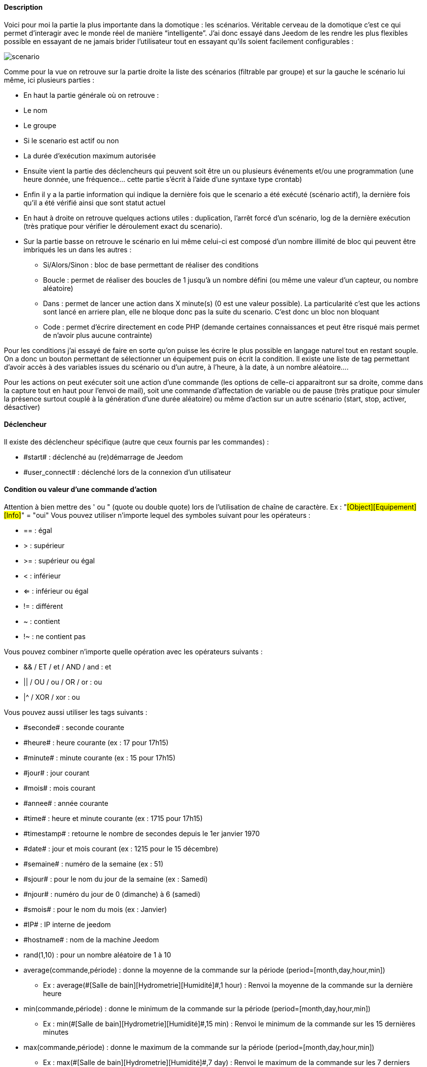 ==== Description
Voici pour moi la partie la plus importante dans la domotique : les scénarios. Véritable cerveau de la domotique c’est ce qui permet d’interagir avec le monde réel de manière “intelligente”. J’ai donc essayé dans Jeedom de les rendre les plus flexibles possible en essayant de ne jamais brider l’utilisateur tout en essayant qu’ils soient facilement configurables :

image::../images/scenario.JPG[]

Comme pour la vue on retrouve sur la partie droite la liste des scénarios (filtrable par groupe) et sur la gauche le scénario lui même, ici plusieurs parties :

- En haut la partie générale où on retrouve :
- Le nom
- Le groupe
- Si le scenario est actif ou non
- La durée d’exécution maximum autorisée
- Ensuite vient la partie des déclencheurs qui peuvent soit être un ou plusieurs événements et/ou une programmation (une heure donnée, une fréquence… cette partie s’écrit à l’aide d’une syntaxe type crontab)
- Enfin il y a la partie information qui indique la dernière fois que le scenario a été exécuté (scénario actif), la dernière fois qu’il a été vérifié ainsi que sont statut actuel
- En haut à droite on retrouve quelques actions utiles : duplication, l’arrêt forcé d’un scénario, log de la dernière exécution (très pratique pour vérifier le déroulement exact du scenario). 
- Sur la partie basse on retrouve le scénario en lui même celui-ci est composé d’un nombre illimité de bloc qui peuvent être imbriqués les un dans les autres :
* Si/Alors/Sinon : bloc de base permettant de réaliser des conditions
* Boucle : permet de réaliser des boucles de 1 jusqu’à un nombre défini (ou même une valeur d’un capteur, ou nombre aléatoire)
* Dans : permet de lancer une action dans X minute(s) (0 est une valeur possible). La particularité c'est que les actions sont lancé en arriere plan, elle ne bloque donc pas la suite du scenario. C'est donc un bloc non bloquant
* Code : permet d’écrire directement en code PHP (demande certaines connaissances et peut être risqué mais permet de n’avoir plus aucune contrainte)

Pour les conditions j’ai essayé de faire en sorte qu’on puisse les écrire le plus possible en langage naturel tout en restant souple. On a donc un bouton permettant de sélectionner un équipement puis on écrit la condition. Il existe une liste de tag permettant d’avoir accès à des variables issues du scénario ou d’un autre, à l’heure, à la date, à un nombre aléatoire….


Pour les actions on peut exécuter soit une action d’une commande (les options de celle-ci apparaitront sur sa droite, comme dans la capture tout en haut pour l’envoi de mail), soit une commande d’affectation de variable ou de pause (très pratique pour simuler la présence surtout couplé à la génération d’une durée aléatoire) ou même d’action sur un autre scénario (start, stop, activer, désactiver)


==== Déclencheur
Il existe des déclencheur spécifique (autre que ceux fournis par les commandes) :

- \#start#  : déclenché au (re)démarrage de Jeedom
- \#user_connect#  : déclenché lors de la connexion d'un utilisateur

==== Condition ou valeur d'une commande d'action
Attention à bien mettre des ' ou " (quote ou double quote) lors de l'utilisation de chaîne de caractère. Ex : "#[Object][Equipement][Info]#" = "oui"
Vous pouvez utiliser n'importe lequel des symboles suivant pour les opérateurs : 

- == : égal
- > : supérieur
- >= : supérieur ou égal
- < : inférieur
- <= : inférieur ou égal
- != : différent
- ~ : contient
- !~ : ne contient pas

Vous pouvez combiner n'importe quelle opération avec les opérateurs suivants :

- && / ET / et / AND / and : et
- || / OU / ou / OR / or : ou
- |^ / XOR / xor : ou

Vous pouvez aussi utiliser les tags suivants :

- \#seconde# : seconde courante
- \#heure# : heure courante (ex : 17 pour 17h15)
- \#minute# : minute courante (ex : 15 pour 17h15)
- \#jour# : jour courant
- \#mois# : mois courant
- \#annee# : année courante
- \#time# : heure et minute courante (ex : 1715 pour 17h15)
- \#timestamp# : retourne le nombre de secondes depuis le 1er janvier 1970
- \#date# : jour et mois courant (ex : 1215 pour le 15 décembre)
- \#semaine# : numéro de la semaine (ex : 51)
- \#sjour# : pour le nom du jour de la semaine (ex : Samedi)
- \#njour# : numéro du jour de 0 (dimanche) à 6 (samedi)
- \#smois# : pour le nom du mois (ex : Janvier)
- \#IP# : IP interne de jeedom
- \#hostname# : nom de la machine Jeedom
- rand(1,10) : pour un nombre aléatoire de 1 à 10
- average(commande,période) : donne la moyenne de la commande sur la période (period=[month,day,hour,min])
    * Ex : average(\#[Salle de bain][Hydrometrie][Humidité]#,1 hour) : Renvoi la moyenne de la commande sur la dernière heure
- min(commande,période) : donne le minimum de la commande sur la période (period=[month,day,hour,min])
    * Ex : min(\#[Salle de bain][Hydrometrie][Humidité]#,15 min) : Renvoi le minimum de la commande sur les 15 dernières minutes
- max(commande,période) : donne le maximum de la commande sur la période (period=[month,day,hour,min])
    * Ex : max(\#[Salle de bain][Hydrometrie][Humidité]#,7 day) : Renvoi le maximum de la commande sur les 7 derniers jours
- averageBetween(commande,start,end) : donne la moyenne de la commande entre les 2 bornes demandées (sous la forme Y-m-d H:i:s)
    * Ex : averageBetween(\#[Salle de bain][Hydrometrie][Humidité]#,2015-01-01 00:00:00,2015-01-15 00:00:00) : Renvoi la moyenne de la commande entre le 1 janvier 2015 et le 15 janvier 2015
- maxBetween(commande,start,end) : donne le maximum de la commande entre les 2 bornes demandées (sous la forme Y-m-d H:i:s)
    * Ex : maxBetween(\#[Salle de bain][Hydrometrie][Humidité]#,2015-01-01 00:00:00,2015-01-15 00:00:00) : Renvoi le maximum de la commande entre le 1 janvier 2015 et le 15 janvier 2015
- minBetween(commande,start,end) : donne le minimum de la commande entre les 2 bornes demandées (sous la forme Y-m-d H:i:s)
    * Ex : minBetween(\#[Salle de bain][Hydrometrie][Humidité]#,2015-01-01 00:00:00,2015-01-15 00:00:00) : Renvoi le minimum de la commande entre le 1 janvier 2015 et le 15 janvier 2015
- tendance(commande,période,seuil) : donne la tendance de la commande sur la période (period=[month,day,hour,min])
    * Ex : tendance(\#[Salle de bain][Hydrometrie][Humidité]#,1 hour,0.1) : Renvoi 1 si en augmentation, 0 si constant et -1 si en diminution
           Le seuil permet de definir la sensibilitée, attention le calcul du seuil utilise la calcul de link:/http://fr.wikipedia.org/wiki/M%C3%A9thode_des_moindres_carr%C3%A9s[moindre carrés]
- variable(mavariable,valeur par default) : récupération de la valeur d'une variable ou de la valeur souhaitée par défaut
    * Ex : variable(plop,10) renvoie la valeur de la variable plop ou 10 si elle est vide ou n'existe pas
- scenario(scenario) : donne le statut du scenario
    * Ex : scenario(\#[Salle de bain][Lumière][Auto]#) : Renvoi 1 en cours, 0 si arreté et -1 si desactivé, -2 si le scénario n'éxiste pas et -3 si l'état n'est pas cohérent
- stateDuration(commande,[valeur]) : donne la durée en seconde depuis le dernier changement de valeur
    * Ex : stateDuration(\#[Salle de bain][Hydrometrie][Humidité]#) : Renvoi 300 si cette valeur est la depuis 5min
- lastScenarioExecution(scenario) : donne la durée en seconde depuis le dernier lancement du scénario
    * Ex : lastScenarioExecution(\#[Salle de bain][Lumière][Auto]#) : Renvoi 300 si le scénario c'est lancé pour la derniere fois il y a 5min
- randomColor(min,max) : donne une couleur aléatoire compris entre 2 bornes ( 0 => rouge, 50 => vert, 100 => bleu)
    * Ex : randomColor(40,60) : Pour avoir une couleur aléatoire proche du vert
- trigger(commande) : permet de connaitre le declencheur du scénario ou de savoir si c'est bien la commande passé en parametre qui a declenchée le scénario
    * Ex : trigger(\#[Salle de bain][Hydrometrie][Humidité]#) : 1 si c'est bien #[Salle de bain][Hydrometrie][Humidité]# qui a declenché le scénario sinon 0
- round(valeur,[decimal]) :permet un arrondit au dessus, [decimal] nombre de decimal après la virgule
    * Ex : round(\#[Salle de bain][Hydrometrie][Humidité]# / 10) : renverra 9 si le pourcentage d'humidité et 85
- odd(valeur) : permet de savoir si un nombre est impaire ou non. Renvoi 1 si impaire 0 sinon
    * Ex : odd(1) :  renverra 1
- median(commande1,commande2....commandeN) : renvoit la médiane de valeur
    * Ex : median(15,25,20) :  renverra 20
- time(value) : permet d'addition #time# avec une durée
    * Ex : time(\#time\# + 30) : s'il est 16h50 renverra : 1650 + 30 = 1720
- formatTime(time) : permet de formater le retour d'une chaine #time#
    * Ex : formatTime(1650) : renverra 16h50
- collectDate(cmd,[format]) : renvoit la date de la derniere donnée pour la commande donnée en paramètre, le 2eme paramètre optionel permet de spécifier le format de retour (détails link:http://php.net/manual/fr/function.date.php[ici]). Un retour de -1 signifi que la commande est introuvable, et -2 que la commande n'est pas de type info
    * Ex : collectDate(\#[Salle de bain][Hydrometrie][Humidité]#) : renverra 2015-01-01 17:45:12
            
==== Action
En plus des commandes domotiques vous avez accès aux fonctions suivantes : 

- sleep : pause de x seconde(s)
- wait : attend jusqu'a ce que la condition soit valide (maximum 2h)                         
- variable : création/modification d'une ou de la valeur d'une variable
- scenario : permet le controle des scénarios
- stop : arrête le scénario
- icon : permet de changer l'icone de représentation du scenario
- say : permet de faire dire un texte à jeedom (ne marche que si un onglet jeedom est ouvert dans le navigateur)
- return : retourne un message à la fin du scénario, ne sert que pour retourner un message spécifique suite a une intération. Attention à bien cocher la case "Exécuter le plus rapidement possible" pour que ca marche
- gotodesign : change le design afficher sur tous les navigateurs qui affichage un design par le design demandé
               
Vous pouvez aussi utiliser les tags suivants dans les options : 

- \#seconde# : seconde courante
- \#heure#  : heure courante (ex : 17 pour 17h15)
- \#minute# : minute courante (ex : 15 pour 17h15)
- \#jour# : jour courant
- \#mois# : mois courant
- \#annee# : année courante
- \#time# : heure et minute courante (ex : 1715 pour 17h15)
- \#timestamp# : retourne le nombre de secondes depuis le 1er janvier 1970
- \#date# : jour et mois courant (ex : 1215 pour le 15 decembre)
- \#semaine# : numéro de la semaine (ex : 51)
- \#sjour# : pour le nom du jour de la semaine en anglais (ex : sunday)
- \#njour# : numéro du jour de 0 (dimanche) à 6 (samedi)
- \#smois# : pour le nom du mois (ex : Janvier)
- \#IP# : IP interne de jeedom
- \#hostname# : nom de la machine Jeedom
- rand[1-10] : pour un nombre aléatoire de 1 à 10
- variable (mavariable,valeur par default) : récupération de la valeur d'une variable ou de la valeur souhaitée par défaut
    * Ex : variable(plop,10) renvoie la valeur de la variable plop ou 10 si elle est vide ou n'existe pas
- formatTime(time) : permet de formater le retour d'une chaine #time#
    * Ex : formatTime(1650) : renverra 16h50
             
==== Code
Attention les tags ne sont pas disponible dans un bloc de type code

Commandes (capteurs et actionneurs)::

- cmd::byString($string);
    * Retourne l'objet commande correspondant
    * $string => lien vers la commande voulue : #[objet][equipement][commande]# (ex :  #[Appartement][Alarme][Actif]#)
- cmd::byId($id);
    * Retourne l'objet commande correspondant
    * $id => Id de la commande voulue (voir Général => Affichage)
- $cmd->execCmd($options = null, $cache = 1);
    * Exécute la commande et retourne le résultat
    * $options => Options pour l'exécution de la commande (peut être spécifique au plugin), option de base : 
          ** Sous-type de la commande : message => $option = array('title' => 'titre du message , 'message' => 'Mon message');
                                     color => $option = array('color' => 'couleur en hexadécimal');
                                     value => $option = array('color' => 'valeur voulue');
                                     slider => $option = array('slider' => 'valeur voulue de 0 à 100');
    * $cache  => 0 = ignorer le cache , 1 = mode normal, 2 = cache utilisé même si expiré (puis marqué à recollecter)

Log::

- log::add('filename','level','message');
    * filename => nom du fichier de log
    * level => [debug],[info],[error],[event]
    * message => message à écrire dans les logs
                           
Scénario::

- $scenario->getName();
    * Retourne le nom du scénario courant
                              
- $scenario->getGroup();
    * Retourne le groupe du scénario
                           
- $scenario->getIsActive();
    * Retourne l'état du scénario
                              
- $scenario->setIsActive($active);
    * Permet d'activer ou non le scénario
    * $active => 1 actif , 0 non actif
                              
- $scenario->setOnGoing($onGoing);
    * Permet de dire si le scénario est en cours ou non
    * $onGoing => 1 en cours , 0 arrêté
                               
- $scenario->save();
    * Sauvegarde les modifications
                             
- $scenario->setData($key, $value);
    * Sauvegarde une donnée
    * $key => clef de la valeur (int ou string)
    * $value => valeur à stocker (int, string, array ou object)
                               
- $scenario->getData($key);
    * Récupère une donnée
    * $key => clef de la valeur (int ou string)
                             
- $scenario->removeData($key);
    * Supprime une donnée

